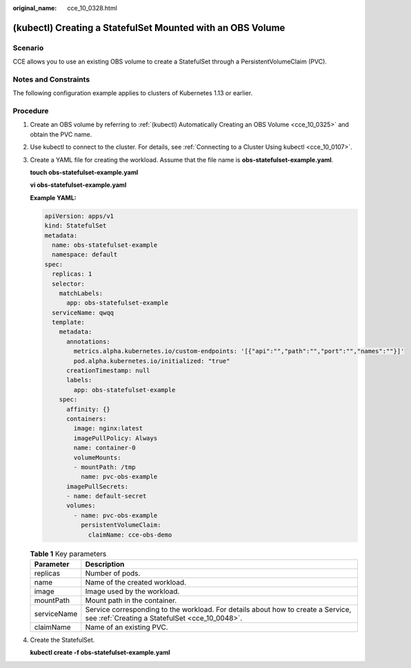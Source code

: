 :original_name: cce_10_0328.html

.. _cce_10_0328:

(kubectl) Creating a StatefulSet Mounted with an OBS Volume
===========================================================

Scenario
--------

CCE allows you to use an existing OBS volume to create a StatefulSet through a PersistentVolumeClaim (PVC).

Notes and Constraints
---------------------

The following configuration example applies to clusters of Kubernetes 1.13 or earlier.

Procedure
---------

#. Create an OBS volume by referring to :ref:`(kubectl) Automatically Creating an OBS Volume <cce_10_0325>` and obtain the PVC name.

#. Use kubectl to connect to the cluster. For details, see :ref:`Connecting to a Cluster Using kubectl <cce_10_0107>`.

#. Create a YAML file for creating the workload. Assume that the file name is **obs-statefulset-example.yaml**.

   **touch obs-statefulset-example.yaml**

   **vi obs-statefulset-example.yaml**

   **Example YAML:**

   .. code-block::

      apiVersion: apps/v1
      kind: StatefulSet
      metadata:
        name: obs-statefulset-example
        namespace: default
      spec:
        replicas: 1
        selector:
          matchLabels:
            app: obs-statefulset-example
        serviceName: qwqq
        template:
          metadata:
            annotations:
              metrics.alpha.kubernetes.io/custom-endpoints: '[{"api":"","path":"","port":"","names":""}]'
              pod.alpha.kubernetes.io/initialized: "true"
            creationTimestamp: null
            labels:
              app: obs-statefulset-example
          spec:
            affinity: {}
            containers:
              image: nginx:latest
              imagePullPolicy: Always
              name: container-0
              volumeMounts:
              - mountPath: /tmp
                name: pvc-obs-example
            imagePullSecrets:
            - name: default-secret
            volumes:
              - name: pvc-obs-example
                persistentVolumeClaim:
                  claimName: cce-obs-demo

   .. table:: **Table 1** Key parameters

      +-------------+------------------------------------------------------------------------------------------------------------------------------------+
      | Parameter   | Description                                                                                                                        |
      +=============+====================================================================================================================================+
      | replicas    | Number of pods.                                                                                                                    |
      +-------------+------------------------------------------------------------------------------------------------------------------------------------+
      | name        | Name of the created workload.                                                                                                      |
      +-------------+------------------------------------------------------------------------------------------------------------------------------------+
      | image       | Image used by the workload.                                                                                                        |
      +-------------+------------------------------------------------------------------------------------------------------------------------------------+
      | mountPath   | Mount path in the container.                                                                                                       |
      +-------------+------------------------------------------------------------------------------------------------------------------------------------+
      | serviceName | Service corresponding to the workload. For details about how to create a Service, see :ref:`Creating a StatefulSet <cce_10_0048>`. |
      +-------------+------------------------------------------------------------------------------------------------------------------------------------+
      | claimName   | Name of an existing PVC.                                                                                                           |
      +-------------+------------------------------------------------------------------------------------------------------------------------------------+

#. Create the StatefulSet.

   **kubectl create -f obs-statefulset-example.yaml**
